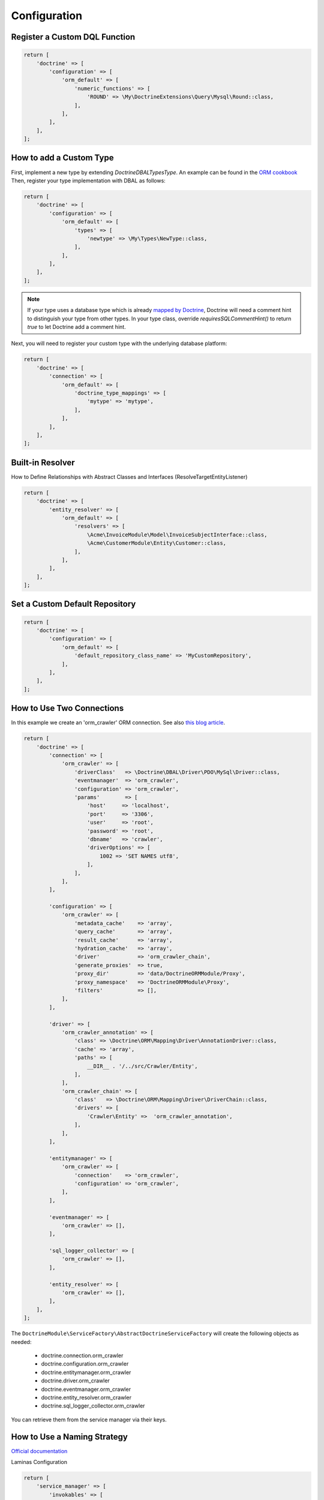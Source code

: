 Configuration
=============

Register a Custom DQL Function
------------------------------

.. code:: php

    return [
        'doctrine' => [
            'configuration' => [
                'orm_default' => [
                    'numeric_functions' => [
                        'ROUND' => \My\DoctrineExtensions\Query\Mysql\Round::class,
                    ],
                ],
            ],
        ],
    ];

How to add a Custom Type
------------------------

First, implement a new type by extending `Doctrine\DBAL\Types\Type`. An example can be found in
the `ORM cookbook <https://www.doctrine-project.org/projects/doctrine-orm/en/current/cookbook/custom-mapping-types.html#custom-mapping-types>`__
Then, register your type implementation with DBAL as follows:

.. code:: php

    return [
        'doctrine' => [
            'configuration' => [
                'orm_default' => [
                    'types' => [
                        'newtype' => \My\Types\NewType::class,
                    ],
                ],
            ],
        ],
    ];

.. note::

    If your type uses a database type which is already `mapped by Doctrine <https://www.doctrine-project.org/projects/doctrine-dbal/en/latest/reference/types.html#mapping-matrix>`__,
    Doctrine will need a comment hint to distinguish your type from other types. In your type class, override
    `requiresSQLCommentHint()` to return `true` to let Doctrine add a comment hint.

Next, you will need to register your custom type with the underlying database platform:

.. code:: php

    return [
        'doctrine' => [
            'connection' => [
                'orm_default' => [
                    'doctrine_type_mappings' => [
                        'mytype' => 'mytype',
                    ],
                ],
            ],
        ],
    ];

Built-in Resolver
-----------------

How to Define Relationships with Abstract Classes and Interfaces (ResolveTargetEntityListener)

.. code:: php

    return [
        'doctrine' => [
            'entity_resolver' => [
                'orm_default' => [
                    'resolvers' => [
                        \Acme\InvoiceModule\Model\InvoiceSubjectInterface::class,
                        \Acme\CustomerModule\Entity\Customer::class,
                    ],
                ],
            ],
        ],
    ];


Set a Custom Default Repository
-------------------------------

.. code:: php

    return [
        'doctrine' => [
            'configuration' => [
                'orm_default' => [
                    'default_repository_class_name' => 'MyCustomRepository',
                ],
            ],
        ],
    ];


How to Use Two Connections
--------------------------

In this example we create an 'orm_crawler' ORM connection.
See also `this blog article <https://blog.tomhanderson.com/2016/03/zf2-doctrine-configure-second-object.html>`__.

.. code:: php

    return [
        'doctrine' => [
            'connection' => [
                'orm_crawler' => [
                    'driverClass'   => \Doctrine\DBAL\Driver\PDO\MySql\Driver::class,
                    'eventmanager'  => 'orm_crawler',
                    'configuration' => 'orm_crawler',
                    'params'        => [
                        'host'     => 'localhost',
                        'port'     => '3306',
                        'user'     => 'root',
                        'password' => 'root',
                        'dbname'   => 'crawler',
                        'driverOptions' => [
                            1002 => 'SET NAMES utf8',
                        ],
                    ],
                ],
            ],

            'configuration' => [
                'orm_crawler' => [
                    'metadata_cache'    => 'array',
                    'query_cache'       => 'array',
                    'result_cache'      => 'array',
                    'hydration_cache'   => 'array',
                    'driver'            => 'orm_crawler_chain',
                    'generate_proxies'  => true,
                    'proxy_dir'         => 'data/DoctrineORMModule/Proxy',
                    'proxy_namespace'   => 'DoctrineORMModule\Proxy',
                    'filters'           => [],
                ],
            ],

            'driver' => [
                'orm_crawler_annotation' => [
                    'class' => \Doctrine\ORM\Mapping\Driver\AnnotationDriver::class,
                    'cache' => 'array',
                    'paths' => [
                        __DIR__ . '/../src/Crawler/Entity',
                    ],
                ],
                'orm_crawler_chain' => [
                    'class'   => \Doctrine\ORM\Mapping\Driver\DriverChain::class,
                    'drivers' => [
                        'Crawler\Entity' =>  'orm_crawler_annotation',
                    ],
                ],
            ],

            'entitymanager' => [
                'orm_crawler' => [
                    'connection'    => 'orm_crawler',
                    'configuration' => 'orm_crawler',
                ],
            ],

            'eventmanager' => [
                'orm_crawler' => [],
            ],

            'sql_logger_collector' => [
                'orm_crawler' => [],
            ],

            'entity_resolver' => [
                'orm_crawler' => [],
            ],
        ],
    ];

The ``DoctrineModule\ServiceFactory\AbstractDoctrineServiceFactory`` will create the following objects as needed:

    * doctrine.connection.orm_crawler
    * doctrine.configuration.orm_crawler
    * doctrine.entitymanager.orm_crawler
    * doctrine.driver.orm_crawler
    * doctrine.eventmanager.orm_crawler
    * doctrine.entity_resolver.orm_crawler
    * doctrine.sql_logger_collector.orm_crawler


You can retrieve them from the service manager via their keys.


How to Use a Naming Strategy
----------------------------

`Official documentation 
<https://www.doctrine-project.org/projects/doctrine-orm/en/current/reference/namingstrategy.html>`__

Laminas Configuration

.. code:: php

    return [
        'service_manager' => [
            'invokables' => [
                \Doctrine\ORM\Mapping\UnderscoreNamingStrategy::class => \Doctrine\ORM\Mapping\UnderscoreNamingStrategy::class,
            ],
        ],
        'doctrine' => [
            'configuration' => [
                'orm_default' => [
                    'naming_strategy' => \Doctrine\ORM\Mapping\UnderscoreNamingStrategy::class,
                ],
            ],
        ],
    ];

How to Use a Quote Strategy
---------------------------

`Official
documentation <https://www.doctrine-project.org/projects/doctrine-orm/en/current/reference/basic-mapping.html#quoting-reserved-words>`__

Laminas Configuration

.. code:: php

    return [
        'service_manager' => [
            'invokables' => [
                \Doctrine\ORM\Mapping\AnsiQuoteStrategy::class => \Doctrine\ORM\Mapping\AnsiQuoteStrategy::class,
            ],
        ],
        'doctrine' => [
            'configuration' => [
                'orm_default' => [
                    'quote_strategy' => \Doctrine\ORM\Mapping\AnsiQuoteStrategy::class,
                ],
            ],
        ],
    ];

How to Override RunSqlCommand Creation
--------------------------------------

The following Laminas configuration can be used to override the creation of the
``Doctrine\DBAL\Tools\Console\Command\RunSqlCommand`` instance used by this
module.

.. code:: php

    return [
        'service_manager' => [
            'factories' => [
                'doctrine.dbal_cmd.runsql' => MyCustomRunSqlCommandFactory::class,
            ],
        ],
    ];

How to Exclude Tables from a Schema Diff
----------------------------------------

The "schema_assets_filter" option can be used to exclude certain tables from being created or deleted in a schema update:

.. code:: php

    return [
        'doctrine' => [
            'configuration' => [
                'orm_default' => [
                    'schema_assets_filter' => fn (string $tableName): bool => (
                        in_array($tableName, ['migrations', 'doNotRemoveThisTable']);
                    ),
                ],
            ],
        ],
    ];

.. note::

    If you want your application config to be cached, you should use a callable in terms of a static
    function (like `MyFilterClass::filter`) instead of a closure.
